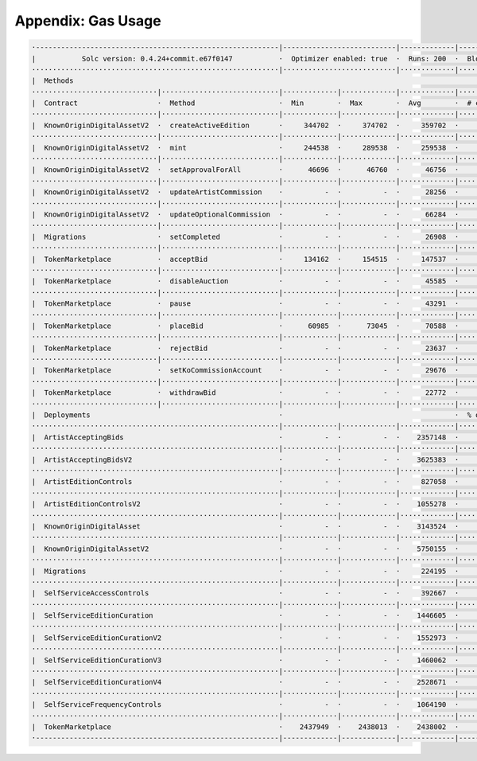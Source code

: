 Appendix: Gas Usage
===================

.. code-block:: shell

  ·----------------------------------------------------------|---------------------------|-------------|-----------------------------------·
  |           Solc version: 0.4.24+commit.e67f0147           ·  Optimizer enabled: true  ·  Runs: 200  ·  Block limit: 17592186044415 gas  │
  ···························································|···························|·············|····································
  |  Methods                                                                                                                               │
  ······························|····························|·············|·············|·············|··················|·················
  |  Contract                   ·  Method                    ·  Min        ·  Max        ·  Avg        ·  # calls         ·  gbp (avg)     │
  ······························|····························|·············|·············|·············|··················|·················
  |  KnownOriginDigitalAssetV2  ·  createActiveEdition       ·     344702  ·     374702  ·     359702  ·             100  ·             -  │
  ······························|····························|·············|·············|·············|··················|·················
  |  KnownOriginDigitalAssetV2  ·  mint                      ·     244538  ·     289538  ·     259538  ·             300  ·             -  │
  ······························|····························|·············|·············|·············|··················|·················
  |  KnownOriginDigitalAssetV2  ·  setApprovalForAll         ·      46696  ·      46760  ·      46756  ·             156  ·             -  │
  ······························|····························|·············|·············|·············|··················|·················
  |  KnownOriginDigitalAssetV2  ·  updateArtistCommission    ·          -  ·          -  ·      28256  ·               6  ·             -  │
  ······························|····························|·············|·············|·············|··················|·················
  |  KnownOriginDigitalAssetV2  ·  updateOptionalCommission  ·          -  ·          -  ·      66284  ·              56  ·             -  │
  ······························|····························|·············|·············|·············|··················|·················
  |  Migrations                 ·  setCompleted              ·          -  ·          -  ·      26908  ·               1  ·             -  │
  ······························|····························|·············|·············|·············|··················|·················
  |  TokenMarketplace           ·  acceptBid                 ·     134162  ·     154515  ·     147537  ·              35  ·             -  │
  ······························|····························|·············|·············|·············|··················|·················
  |  TokenMarketplace           ·  disableAuction            ·          -  ·          -  ·      45585  ·               1  ·             -  │
  ······························|····························|·············|·············|·············|··················|·················
  |  TokenMarketplace           ·  pause                     ·          -  ·          -  ·      43291  ·               4  ·             -  │
  ······························|····························|·············|·············|·············|··················|·················
  |  TokenMarketplace           ·  placeBid                  ·      60985  ·      73045  ·      70588  ·              54  ·             -  │
  ······························|····························|·············|·············|·············|··················|·················
  |  TokenMarketplace           ·  rejectBid                 ·          -  ·          -  ·      23637  ·               6  ·             -  │
  ······························|····························|·············|·············|·············|··················|·················
  |  TokenMarketplace           ·  setKoCommissionAccount    ·          -  ·          -  ·      29676  ·              50  ·             -  │
  ······························|····························|·············|·············|·············|··················|·················
  |  TokenMarketplace           ·  withdrawBid               ·          -  ·          -  ·      22772  ·               6  ·             -  │
  ······························|····························|·············|·············|·············|··················|·················
  |  Deployments                                             ·                                         ·  % of limit      ·                │
  ···························································|·············|·············|·············|··················|·················
  |  ArtistAcceptingBids                                     ·          -  ·          -  ·    2357148  ·             0 %  ·             -  │
  ···························································|·············|·············|·············|··················|·················
  |  ArtistAcceptingBidsV2                                   ·          -  ·          -  ·    3625383  ·             0 %  ·             -  │
  ···························································|·············|·············|·············|··················|·················
  |  ArtistEditionControls                                   ·          -  ·          -  ·     827058  ·             0 %  ·             -  │
  ···························································|·············|·············|·············|··················|·················
  |  ArtistEditionControlsV2                                 ·          -  ·          -  ·    1055278  ·             0 %  ·             -  │
  ···························································|·············|·············|·············|··················|·················
  |  KnownOriginDigitalAsset                                 ·          -  ·          -  ·    3143524  ·             0 %  ·             -  │
  ···························································|·············|·············|·············|··················|·················
  |  KnownOriginDigitalAssetV2                               ·          -  ·          -  ·    5750155  ·             0 %  ·             -  │
  ···························································|·············|·············|·············|··················|·················
  |  Migrations                                              ·          -  ·          -  ·     224195  ·             0 %  ·             -  │
  ···························································|·············|·············|·············|··················|·················
  |  SelfServiceAccessControls                               ·          -  ·          -  ·     392667  ·             0 %  ·             -  │
  ···························································|·············|·············|·············|··················|·················
  |  SelfServiceEditionCuration                              ·          -  ·          -  ·    1446605  ·             0 %  ·             -  │
  ···························································|·············|·············|·············|··················|·················
  |  SelfServiceEditionCurationV2                            ·          -  ·          -  ·    1552973  ·             0 %  ·             -  │
  ···························································|·············|·············|·············|··················|·················
  |  SelfServiceEditionCurationV3                            ·          -  ·          -  ·    1460062  ·             0 %  ·             -  │
  ···························································|·············|·············|·············|··················|·················
  |  SelfServiceEditionCurationV4                            ·          -  ·          -  ·    2528671  ·             0 %  ·             -  │
  ···························································|·············|·············|·············|··················|·················
  |  SelfServiceFrequencyControls                            ·          -  ·          -  ·    1064190  ·             0 %  ·             -  │
  ···························································|·············|·············|·············|··················|·················
  |  TokenMarketplace                                        ·    2437949  ·    2438013  ·    2438002  ·             0 %  ·             -  │
  ·----------------------------------------------------------|-------------|-------------|-------------|------------------|----------------·